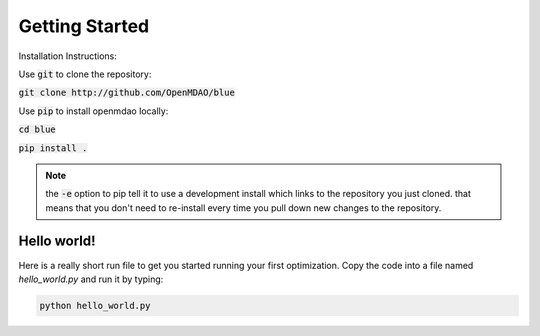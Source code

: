 .. _GettingStarted:

***************
Getting Started
***************

Installation Instructions:

Use :code:`git` to clone the repository:

:code:`git clone http://github.com/OpenMDAO/blue`

Use :code:`pip` to install openmdao locally:

:code:`cd blue`

:code:`pip install .`

.. note::

    the :code:`-e` option to pip tell it to use a development install which links to the repository you just cloned.
    that means that you don't need to re-install every time you pull down new changes to the repository.

Hello world!
*******************
Here is a really short run file to get you started running your first optimization.
Copy the code into a file named `hello_world.py` and run it by typing:

.. code::

    python hello_world.py

.. embed-test::
    openmdao.test_suite.test_examples.tldr_paraboloid.TestParaboloidTLDR.test_tldr



